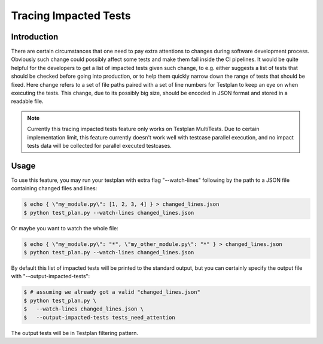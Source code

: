 .. _Trace:

Tracing Impacted Tests
**********************

Introduction
============

There are certain circumstances that one need to pay extra attentions to changes
during software development process. Obviously such change could possibly affect
some tests and make them fail inside the CI pipelines. It would be quite helpful
for the developers to get a list of impacted tests given such change, to e.g.
either suggests a list of tests that should be checked before going into production,
or to help them quickly narrow down the range of tests that should be fixed. Here
change refers to a set of file paths paired with a set of line numbers for Testplan
to keep an eye on when executing the tests. This change, due to its possibly big size,
should be encoded in JSON format and stored in a readable file.

.. note::

    Currently this tracing impacted tests feature only works on Testplan MultiTests.
    Due to certain implementation limit, this feature currently doesn't work well
    with testcase parallel execution, and no impact tests data will be collected
    for parallel executed testcases.

Usage
=====

To use this feature, you may run your testplan with extra flag "--watch-lines"
following by the path to a JSON file containing changed files and lines:

.. code-block:: bash

    $ echo { \"my_module.py\": [1, 2, 3, 4] } > changed_lines.json
    $ python test_plan.py --watch-lines changed_lines.json

Or maybe you want to watch the whole file:

.. code-block:: bash

    $ echo { \"my_module.py\": "*", \"my_other_module.py\": "*" } > changed_lines.json
    $ python test_plan.py --watch-lines changed_lines.json

By default this list of impacted tests will be printed to the standard output,
but you can certainly specify the output file with "--output-impacted-tests":

.. code-block:: bash

    $ # assuming we already got a valid "changed_lines.json"
    $ python test_plan.py \
    $   --watch-lines changed_lines.json \
    $   --output-impacted-tests tests_need_attention

The output tests will be in Testplan filtering pattern.
